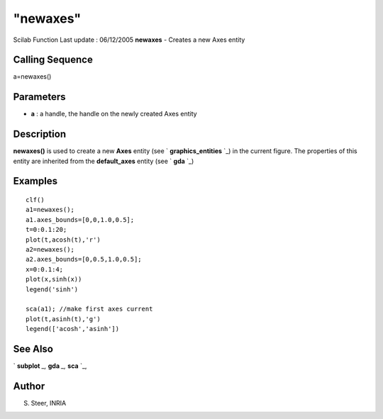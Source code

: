 ====
"newaxes"
====

Scilab Function Last update : 06/12/2005
**newaxes** - Creates a new Axes entity



Calling Sequence
~~~~~~~~~~~~~~~~

a=newaxes()




Parameters
~~~~~~~~~~


+ **a** : a handle, the handle on the newly created Axes entity




Description
~~~~~~~~~~~
**newaxes()** is used to create a new **Axes** entity (see `
**graphics_entities** `_) in the current figure. The properties of
this entity are inherited from the **default_axes** entity (see `
**gda** `_)


Examples
~~~~~~~~


::

    
    
    clf()
    a1=newaxes(); 
    a1.axes_bounds=[0,0,1.0,0.5];
    t=0:0.1:20;
    plot(t,acosh(t),'r')
    a2=newaxes();
    a2.axes_bounds=[0,0.5,1.0,0.5];
    x=0:0.1:4;
    plot(x,sinh(x))
    legend('sinh')
    
    sca(a1); //make first axes current
    plot(t,asinh(t),'g')
    legend(['acosh','asinh'])
     
      




See Also
~~~~~~~~

` **subplot** `_,` **gda** `_,` **sca** `_,



Author
~~~~~~

S. Steer, INRIA

.. _
    : ://./graphics/graphics_entities.htm
.. _
      : ://./graphics/subplot.htm
.. _
      : ://./graphics/gda.htm
.. _
      : ://./graphics/sca.htm


